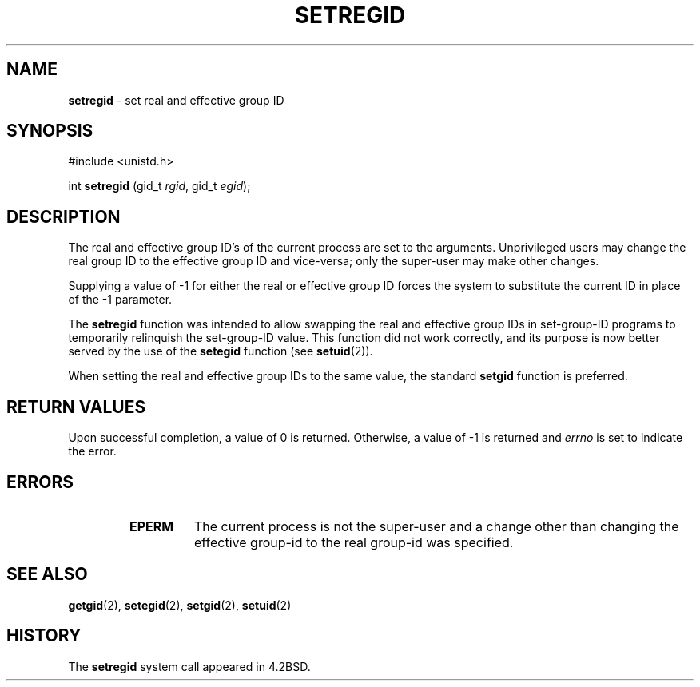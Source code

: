 .\" Copyright (c) 1980, 1991, 1993, 1994
.\"	The Regents of the University of California.  All rights reserved.
.\"
.\" Redistribution and use in source and binary forms, with or without
.\" modification, are permitted provided that the following conditions
.\" are met:
.\" 1. Redistributions of source code must retain the above copyright
.\"    notice, this list of conditions and the following disclaimer.
.\" 2. Redistributions in binary form must reproduce the above copyright
.\"    notice, this list of conditions and the following disclaimer in the
.\"    documentation and/or other materials provided with the distribution.
.\" 3. All advertising materials mentioning features or use of this software
.\"    must display the following acknowledgement:
.\"	This product includes software developed by the University of
.\"	California, Berkeley and its contributors.
.\" 4. Neither the name of the University nor the names of its contributors
.\"    may be used to endorse or promote products derived from this software
.\"    without specific prior written permission.
.\"
.\" THIS SOFTWARE IS PROVIDED BY THE REGENTS AND CONTRIBUTORS ``AS IS'' AND
.\" ANY EXPRESS OR IMPLIED WARRANTIES, INCLUDING, BUT NOT LIMITED TO, THE
.\" IMPLIED WARRANTIES OF MERCHANTABILITY AND FITNESS FOR A PARTICULAR PURPOSE
.\" ARE DISCLAIMED.  IN NO EVENT SHALL THE REGENTS OR CONTRIBUTORS BE LIABLE
.\" FOR ANY DIRECT, INDIRECT, INCIDENTAL, SPECIAL, EXEMPLARY, OR CONSEQUENTIAL
.\" DAMAGES (INCLUDING, BUT NOT LIMITED TO, PROCUREMENT OF SUBSTITUTE GOODS
.\" OR SERVICES; LOSS OF USE, DATA, OR PROFITS; OR BUSINESS INTERRUPTION)
.\" HOWEVER CAUSED AND ON ANY THEORY OF LIABILITY, WHETHER IN CONTRACT, STRICT
.\" LIABILITY, OR TORT (INCLUDING NEGLIGENCE OR OTHERWISE) ARISING IN ANY WAY
.\" OUT OF THE USE OF THIS SOFTWARE, EVEN IF ADVISED OF THE POSSIBILITY OF
.\" SUCH DAMAGE.
.\"
.\"     @(#)setregid.2	8.2 (Berkeley) 4/16/94
.\"
.TH SETREGID 2 "16 January 1997" GNO "System Calls"
.SH NAME
.BR setregid
\- set real and effective group ID
.SH SYNOPSIS
.br
#include <unistd.h>
.sp 1
int
\fBsetregid\fR (gid_t \fIrgid\fR, gid_t \fIegid\fR);
.SH DESCRIPTION
The real and effective group ID's of the current process
are set to the arguments.
Unprivileged users may change the real group
ID to the effective group ID and vice-versa; only the super-user may
make other changes.
.LP
Supplying a value of -1 for either the real or effective
group ID forces the system to substitute the current
ID in place of the -1 parameter.
.LP
The
.BR setregid 
function was intended to allow swapping
the real and effective group IDs
in set-group-ID programs to temporarily relinquish the set-group-ID value.
This function did not work correctly,
and its purpose is now better served by the use of the
.BR setegid 
function (see
.BR setuid (2)).
.LP
When setting the real and effective group IDs to the same value,
the standard
.BR setgid 
function is preferred.
.SH RETURN VALUES
Upon successful completion, a value of 0 is returned.  Otherwise,
a value of -1 is returned and
.IR errno
is set to indicate the error.
.SH ERRORS
.RS
.IP \fBEPERM\fR
The current process is not the super-user and a change
other than changing the effective group-id to the real group-id
was specified.
.RE
.SH SEE ALSO
.BR getgid (2),
.BR setegid (2),
.BR setgid (2),
.BR setuid (2)
.SH HISTORY
The
.BR setregid
system call appeared in 4.2BSD.
